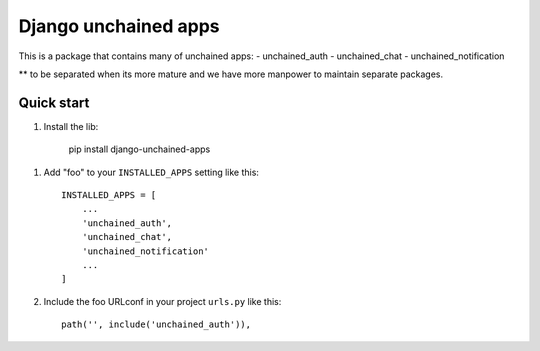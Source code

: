 =====================
Django unchained apps
=====================
This is a package that contains many of unchained apps:
- unchained_auth
- unchained_chat
- unchained_notification

** to be separated when its more mature and we have more manpower to maintain separate packages.

Quick start
-----------

1. Install the lib: 

     pip install django-unchained-apps


1. Add "foo" to your ``INSTALLED_APPS`` setting like this::

    INSTALLED_APPS = [
        ...
        'unchained_auth',
        'unchained_chat',
        'unchained_notification'
        ...
    ]

2. Include the foo URLconf in your project ``urls.py`` like this::

    path('', include('unchained_auth')),
